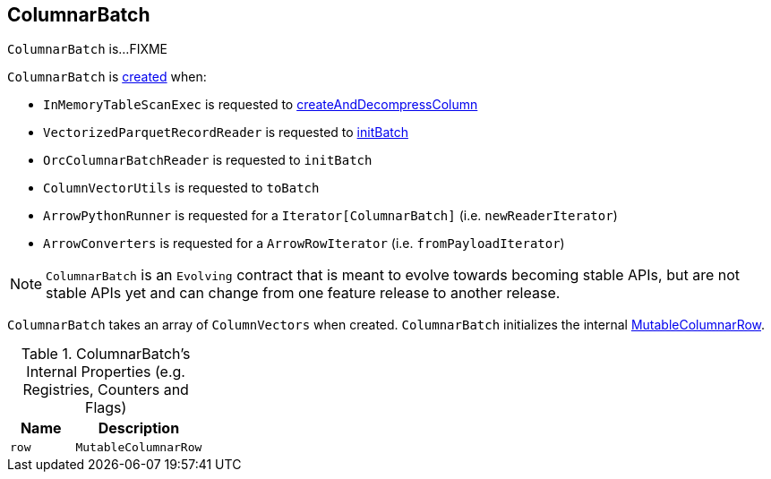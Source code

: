 == [[ColumnarBatch]] ColumnarBatch

`ColumnarBatch` is...FIXME

`ColumnarBatch` is <<creating-instance, created>> when:

* `InMemoryTableScanExec` is requested to link:spark-sql-SparkPlan-InMemoryTableScanExec.adoc#createAndDecompressColumn[createAndDecompressColumn]

* `VectorizedParquetRecordReader` is requested to link:spark-sql-VectorizedParquetRecordReader.adoc#initBatch[initBatch]

* `OrcColumnarBatchReader` is requested to `initBatch`

* `ColumnVectorUtils` is requested to `toBatch`

* `ArrowPythonRunner` is requested for a `Iterator[ColumnarBatch]` (i.e. `newReaderIterator`)

* `ArrowConverters` is requested for a `ArrowRowIterator` (i.e. `fromPayloadIterator`)

NOTE: `ColumnarBatch` is an `Evolving` contract that is meant to evolve towards becoming stable APIs, but are not stable APIs yet and can change from one feature release to another release.

[[creating-instance]]
[[columns]]
`ColumnarBatch` takes an array of `ColumnVectors` when created. `ColumnarBatch` initializes the internal <<row, MutableColumnarRow>>.

[[internal-registries]]
.ColumnarBatch's Internal Properties (e.g. Registries, Counters and Flags)
[cols="1,2",options="header",width="100%"]
|===
| Name
| Description

| [[row]] `row`
| `MutableColumnarRow`
|===
